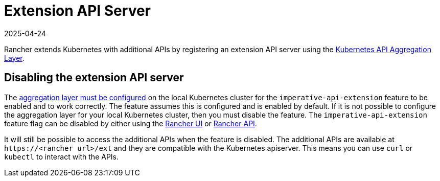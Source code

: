 = Extension API Server
:page-languages: [en, zh]
:revdate: 2025-04-24
:page-revdate: {revdate}

Rancher extends Kubernetes with additional APIs by registering an extension API server using the https://kubernetes.io/docs/concepts/extend-kubernetes/api-extension/apiserver-aggregation/[Kubernetes API Aggregation Layer].

== Disabling the extension API server

The https://kubernetes.io/docs/tasks/extend-kubernetes/configure-aggregation-layer/[aggregation layer must be configured] on the local Kubernetes cluster for the `imperative-api-extension` feature to be enabled and to work correctly. The feature assumes this is configured and is enabled by default. If it is not possible to configure the aggregation layer for your local Kubernetes cluster, then you must disable the feature. The `imperative-api-extension` feature flag can be disabled by either using the xref:rancher-admin/experimental-features/experimental-features.adoc#_disabling_features_with_the_rancher_ui[Rancher UI] or xref:rancher-admin/experimental-features/experimental-features.adoc#_disabling_features_with_the_rancher_api[Rancher API].

It will still be possible to access the additional APIs when the feature is disabled. The additional APIs are available at `\https://<rancher url>/ext` and they are compatible with the Kubernetes apiserver. This means you can use `curl` or `kubectl` to interact with the APIs.